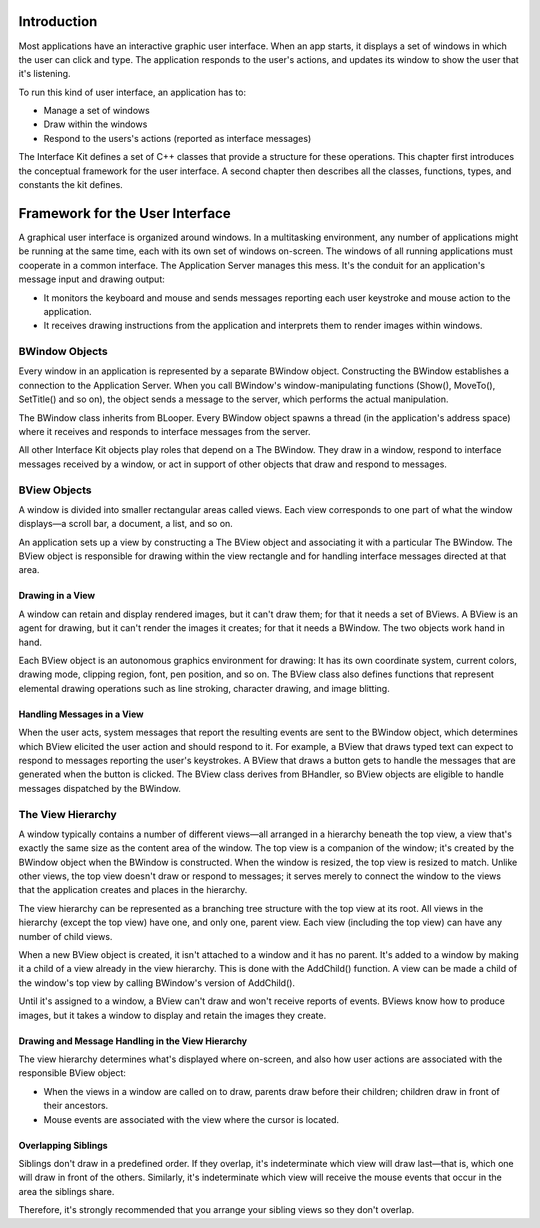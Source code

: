 Introduction
============

Most applications have an interactive graphic user interface. When an app
starts, it displays a set of windows in which the user can click and type. The
application responds to the user's actions, and updates its window to show the
user that it's listening.

To run this kind of user interface, an application has to:

* Manage a set of windows

* Draw within the windows

* Respond to the users's actions (reported as interface messages)

The Interface Kit defines a set of C++ classes that provide a structure for
these operations. This chapter first introduces the conceptual framework for the
user interface. A second chapter then describes all the classes, functions,
types, and constants the kit defines.

Framework for the User Interface
================================

A graphical user interface is organized around windows. In a multitasking
environment, any number of applications might be running at the same time, each
with its own set of windows on-screen. The windows of all running applications
must cooperate in a common interface. The Application Server manages this mess.
It's the conduit for an application's message input and drawing output:

* It monitors the keyboard and mouse and sends messages reporting each user keystroke and mouse action to the application.

* It receives drawing instructions from the application and interprets them to render images within windows.

BWindow Objects
---------------

Every window in an application is represented by a separate BWindow object.
Constructing the BWindow establishes a connection to the Application Server.
When you call BWindow's window-manipulating functions (Show(), MoveTo(),
SetTitle() and so on), the object sends a message to the server, which performs
the actual manipulation.

The BWindow class inherits from BLooper. Every BWindow object spawns a thread
(in the application's address space) where it receives and responds to interface
messages from the server.

All other Interface Kit objects play roles that depend on a The BWindow. They
draw in a window, respond to interface messages received by a window, or act in
support of other objects that draw and respond to messages.

BView Objects
-------------

A window is divided into smaller rectangular areas called views. Each view
corresponds to one part of what the window displays—a scroll bar, a document, a
list, and so on.

An application sets up a view by constructing a The BView object and associating
it with a particular The BWindow. The BView object is responsible for drawing
within the view rectangle and for handling interface messages directed at that
area.

Drawing in a View
~~~~~~~~~~~~~~~~~

A window can retain and display rendered images, but it can't draw them; for
that it needs a set of BViews. A BView is an agent for drawing, but it can't
render the images it creates; for that it needs a BWindow. The two objects work
hand in hand.

Each BView object is an autonomous graphics environment for drawing: It has its
own coordinate system, current colors, drawing mode, clipping region, font, pen
position, and so on. The BView class also defines functions that represent
elemental drawing operations such as line stroking, character drawing, and image
blitting.

Handling Messages in a View
~~~~~~~~~~~~~~~~~~~~~~~~~~~

When the user acts, system messages that report the resulting events are sent to
the BWindow object, which determines which BView elicited the user action and
should respond to it. For example, a BView that draws typed text can expect to
respond to messages reporting the user's keystrokes. A BView that draws a button
gets to handle the messages that are generated when the button is clicked. The
BView class derives from BHandler, so BView objects are eligible to handle
messages dispatched by the BWindow.

The View Hierarchy
------------------

A window typically contains a number of different views—all arranged in a
hierarchy beneath the top view, a view that's exactly the same size as the
content area of the window. The top view is a companion of the window; it's
created by the BWindow object when the BWindow is constructed. When the window
is resized, the top view is resized to match. Unlike other views, the top view
doesn't draw or respond to messages; it serves merely to connect the window to
the views that the application creates and places in the hierarchy.

The view hierarchy can be represented as a branching tree structure with the top
view at its root. All views in the hierarchy (except the top view) have one, and
only one, parent view. Each view (including the top view) can have any number of
child views.

When a new BView object is created, it isn't attached to a window and it has no
parent. It's added to a window by making it a child of a view already in the
view hierarchy. This is done with the AddChild() function. A view can be made a
child of the window's top view by calling BWindow's version of AddChild().

Until it's assigned to a window, a BView can't draw and won't receive reports of
events. BViews know how to produce images, but it takes a window to display and
retain the images they create.

Drawing and Message Handling in the View Hierarchy
~~~~~~~~~~~~~~~~~~~~~~~~~~~~~~~~~~~~~~~~~~~~~~~~~~

The view hierarchy determines what's displayed where on-screen, and also how
user actions are associated with the responsible BView object:

* When the views in a window are called on to draw, parents draw before their children; children draw in front of their ancestors.

* Mouse events are associated with the view where the cursor is located.

Overlapping Siblings
~~~~~~~~~~~~~~~~~~~~

Siblings don't draw in a predefined order. If they overlap, it's indeterminate
which view will draw last—that is, which one will draw in front of the others.
Similarly, it's indeterminate which view will receive the mouse events that
occur in the area the siblings share.

Therefore, it's strongly recommended that you arrange your sibling views so they
don't overlap.